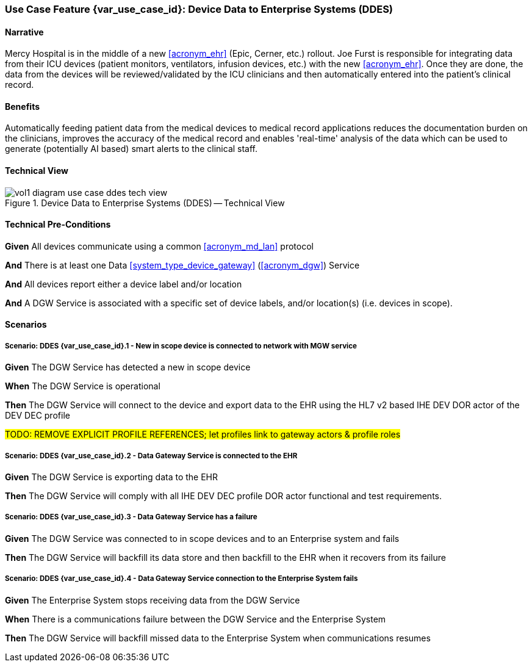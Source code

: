 [#vol1_clause_appendix_c_use_case_ddes,sdpi_offset=5]
=== Use Case Feature {var_use_case_id}: Device Data to Enterprise Systems (DDES)

// ISSUE WITH WHERE TO DECLARE THESE DEFINITIONS (See definitions at end of Glossary file)
//[[acronym_ddes,DDES]]
//[[use_case_label_ddes,Device Data to Enterprise Systems]]

==== Narrative

Mercy Hospital is in the middle of a new <<acronym_ehr>> (Epic, Cerner, etc.) rollout.  Joe Furst is responsible for integrating data from their ICU devices (patient monitors, ventilators, infusion devices, etc.) with the new <<acronym_ehr>>.  Once they are done, the data from the devices will be reviewed/validated by the ICU clinicians and then automatically entered into the patient’s clinical record.

==== Benefits
Automatically feeding patient data from the medical devices to medical record applications reduces the documentation burden on the clinicians, improves the accuracy of the medical record and enables 'real-time' analysis of the data which can be used to generate (potentially AI based) smart alerts to the clinical staff.

==== Technical View

.Device Data to Enterprise Systems (DDES) -- Technical View

image::../images/vol1-diagram-use-case-ddes-tech-view.svg[]

[#vol1_clause_appendix_c_use_case_ddes_technical_precondition]
==== Technical Pre-Conditions

*Given* All devices communicate using a common <<acronym_md_lan>> protocol

*And* There is at least one Data <<system_type_device_gateway>> (<<acronym_dgw>>) Service

*And* All devices report either a device label and/or location

*And* A DGW Service is associated with a specific set of device labels, and/or location(s) (i.e. devices in scope).

[#vol1_clause_appendix_c_use_case_ddes_scenarios]
==== Scenarios

===== Scenario: DDES {var_use_case_id}.1 - New in scope device is connected to network with MGW service

*Given* The DGW Service has detected a new in scope device

*When* The DGW Service is operational

*Then* The DGW Service will connect to the device and export data to the EHR using the HL7 v2 based IHE DEV DOR actor of the DEV DEC profile

#TODO:  REMOVE EXPLICIT PROFILE REFERENCES; let profiles link to gateway actors & profile roles#


===== Scenario: DDES {var_use_case_id}.2 - Data Gateway Service is connected to the EHR

*Given* The DGW Service is exporting data to the EHR

*Then* The DGW Service will comply with all IHE DEV DEC profile DOR actor functional and test requirements.

===== Scenario: DDES {var_use_case_id}.3 - Data Gateway Service has a failure

*Given* The DGW Service was connected to in scope devices and to an Enterprise system and fails

*Then* The DGW Service will backfill its data store and then backfill to the EHR when it recovers from its failure

===== Scenario: DDES {var_use_case_id}.4 - Data Gateway Service connection to the Enterprise System fails

*Given* The Enterprise System stops receiving data from the DGW Service

*When* There is a communications failure between the DGW Service and the Enterprise System

*Then* The DGW Service will backfill missed data to the Enterprise System when communications resumes



